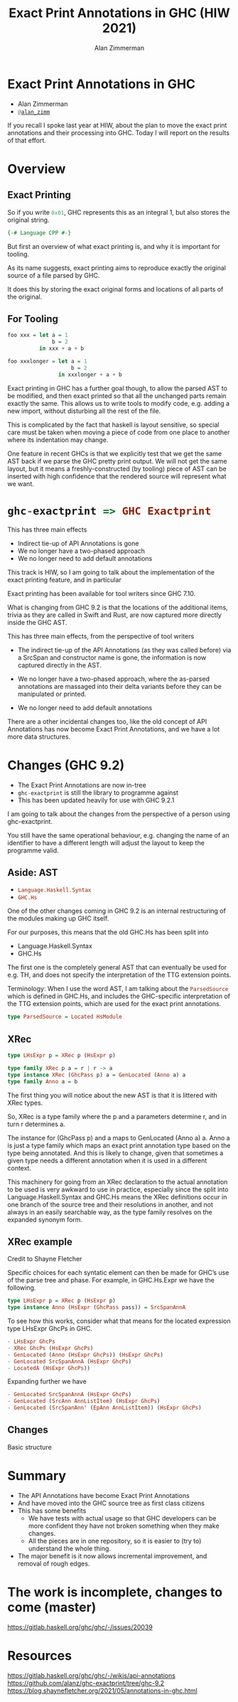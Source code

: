 #+Title: Exact Print Annotations in GHC (HIW 2021)
#+Author: Alan Zimmerman
#+Email: @alan_zimm

#+REVEAL_INIT_OPTIONS: width:1200, height:800, margin: 0.1, minScale:0.2, maxScale:2.5, slideNumber: 'c/t'
#+OPTIONS: num:nil toc:nil
#+REVEAL_THEME: white
#+REVEAL_HLEVEL: 2
#+REVEAL_TRANS: linear
#+REVEAL_PLUGINS: (markdown notes )
#+REVEAL_EXTRA_CSS: ./local.css
#+PROPERTY: header-args    :results silent
#+PROPERTY: header-args    :exports code

* Exact Print Annotations in GHC
:PROPERTIES:
:ID:       20210810T213954.542661
:END:

- Alan Zimmerman
- [[https://twitter.com/@alan_zimm][src_haskell{@alan_zimm}]]

#+begin_notes
If you recall I spoke last year at HIW, about the plan to move the
exact print annotations and their processing into GHC. Today I will
report on the results of that effort.
#+end_notes

* Overview

** Exact Printing

#+ATTR_REVEAL: :frag appear
So if you write src_haskell{0x01}, GHC represents this as an integral 1, but also
stores the original string.

#+ATTR_REVEAL: :frag appear
#+begin_src haskell
{-# Language CPP #-}
#+end_src

#+begin_notes
But first an overview of what exact printing is, and why it is
important for tooling.

As its name suggests, exact printing aims to reproduce exactly the
original source of a file parsed by GHC.

It does this by storing the exact original forms and locations of all
parts of the original.
#+end_notes

** For Tooling

#+begin_src haskell
foo xxx = let a = 1
              b = 2
          in xxx + a + b
#+end_src

#+ATTR_REVEAL: :frag appear
#+begin_src haskell
foo xxxlonger = let a = 1
                    b = 2
                in xxxlonger + a + b
#+end_src

#+begin_notes
Exact printing in GHC has a further goal though, to allow the parsed
AST to be modified, and then exact printed so that all the unchanged
parts remain exactly the same. This allows us to write tools to modify
code, e.g. adding a new import, without disturbing all the rest of the
file.

This is complicated by the fact that haskell is layout sensitive, so
special care must be taken when moving a piece of code from one place
to another where its indentation may change.

One feature in recent GHCs is that we explicitly test that we get the
same AST back if we parse the GHC pretty print output.  We will not
get the same layout, but it means a freshly-constructed (by tooling)
piece of AST can be inserted with high confidence that the rendered
source will represent what we want.
#+end_notes

* src_haskell{ghc-exactprint => GHC Exactprint}

#+ATTR_REVEAL: :frag appear
This has three main effects

#+ATTR_REVEAL: :frag (appear appear appear)
- Indirect tie-up of API Annotations is gone
- We no longer have a two-phased approach
- We no longer need to add default annotations

#+begin_notes
This track is HIW, so I am going to talk about the implementation of
the exact printing feature, and in particular

Exact printing has been available for tool writers since GHC 7.10.

What is changing from GHC 9.2 is that the locations of the additional
items, trivia as they are called in Swift and Rust, are now captured
more directly inside the GHC AST.

This has three main effects, from the perspective of tool writers

- The indirect tie-up of the API Annotations (as they was called before)
  via a SrcSpan and constructor name is gone, the information is now
  captured directly in the AST.

- We no longer have a two-phased approach, where the as-parsed
  annotations are massaged into their delta variants before they can
  be manipulated or printed.

- We no longer need to add default annotations

There are a other incidental changes too, like the old concept of API
Annotations has now become Exact Print Annotations, and we have a lot
more data structures.
#+end_notes

* Changes (GHC 9.2)

- The Exact Print Annotations are now in-tree
- src_haskell{ghc-exactprint} is still the library to programme against
- This has been updated heavily for use with GHC 9.2.1

#+begin_notes
I am going to talk about the changes from the perspective of a person
using ghc-exactprint.

You still have the same operational behaviour, e.g. changing the name
of an identifier to have a different length will adjust the layout to
keep the programme valid.
#+end_notes

** Aside: AST

- src_haskell{Language.Haskell.Syntax}
- src_haskell{GHC.Hs}

#+begin_notes
One of the other changes coming in GHC 9.2 is an internal
restructuring of the modules making up GHC itself.

For our purposes, this means that the old GHC.Hs has been split into

- Language.Haskell.Syntax
- GHC.Hs

The first one is the completely general AST that can eventually be
used for e.g. TH, and does not specify the interpretation of the TTG
extension points.

Terminology: When I use the word AST, I am talking about the
src_haskell{ParsedSource} which is defined in GHC.Hs,
and includes the GHC-specific interpretation of the TTG extension
points, which are used for the exact print annotations.
#+end_notes

#+ATTR_REVEAL: :frag appear
#+begin_src haskell
type ParsedSource = Located HsModule
#+end_src

** XRec

#+ATTR_REVEAL: :frag appear
#+begin_src haskell
type LHsExpr p = XRec p (HsExpr p)
#+end_src

#+ATTR_REVEAL: :frag roll-in
#+begin_src haskell
type family XRec p a = r | r -> a
type instance XRec (GhcPass p) a = GenLocated (Anno a) a
type family Anno a = b
#+end_src

#+begin_notes
The first thing you will notice about the new AST is that it is
littered with XRec types.

So, XRec is a type family where the p and a parameters
determine r, and in turn r determines a.

The instance for (GhcPass p) and a maps to GenLocated (Anno a) a.
Anno a is just a type family which maps an exact print annotation type
based on the type being annotated. And this is likely to change, given
that sometimes a given type needs a different annotation when it is
used in a different context.

This machinery for going from an XRec declaration to the actual
annotation to be used is very awkward to use in practice, especially
since the split into Language.Haskell.Syntax and GHC.Hs means the XRec
definitions occur in one branch of the source tree and their
resolutions in another, and not always in an easily searchable way, as
the type family resolves on the expanded synonym form.
#+end_notes

** XRec example
Credit to Shayne Fletcher

Specific choices for each syntatic element can then be made for GHC’s
use of the parse tree and phase. For example, in GHC.Hs.Expr we have
the following.

#+begin_src haskell
type LHsExpr p = XRec p (HsExpr p)
type instance Anno (HsExpr (GhcPass pass)) = SrcSpanAnnA
#+end_src

To see how this works, consider what that means for the located
expression type LHsExpr GhcPs in GHC.

#+begin_src haskell
  - LHsExpr GhcPs
  - XRec GhcPs (HsExpr GhcPs)
  - GenLocated (Anno (HsExpr GhcPs)) (HsExpr GhcPs)
  - GenLocated SrcSpanAnnA (HsExpr GhcPs)
  - LocatedA (HsExpr GhcPs))
#+end_src

Expanding further we have

#+begin_src haskell
- GenLocated SrcSpanAnnA (HsExpr GhcPs)
- GenLocated (SrcAnn AnnListItem) (HsExpr GhcPs)
- GenLocated (SrcSpanAnn' (EpAnn AnnListItem)) (HsExpr GhcPs)
#+end_src

** Changes

Basic structure


* Summary

- The API Annotations have become Exact Print Annotations
- And have moved into the GHC source tree as first class citizens
- This has some benefits
  - We have tests with actual usage so that GHC developers can be more
    confident they have not broken something when they make changes.
  - All the pieces are in one repository, so it is easier to (try to)
    understand the whole thing.
- The major benefit is it now allows incremental improvement, and
  removal of rough edges.

* The work is incomplete, changes to come (master)

https://gitlab.haskell.org/ghc/ghc/-/issues/20039

* Resources

https://gitlab.haskell.org/ghc/ghc/-/wikis/api-annotations
https://github.com/alanz/ghc-exactprint/tree/ghc-9.2
https://blog.shaynefletcher.org/2021/05/annotations-in-ghc.html
